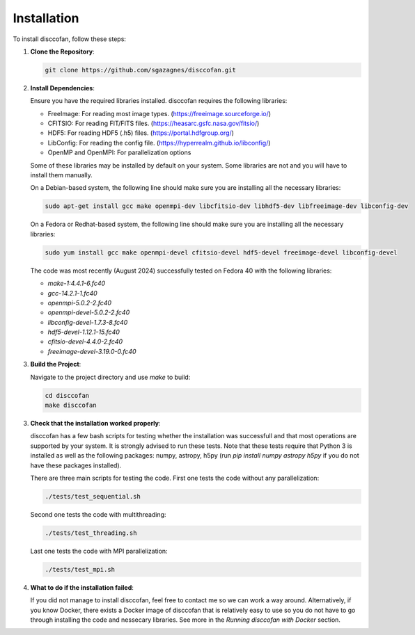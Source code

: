 Installation
============

.. role:: bold-smallcaps

To install :bold-smallcaps:`disccofan`, follow these steps:

1. **Clone the Repository**:

   .. code-block:: bash

      git clone https://github.com/sgazagnes/disccofan.git

2. **Install Dependencies**:

   Ensure you have the required libraries installed. :bold-smallcaps:`disccofan` requires the following libraries:
   
   - FreeImage: For reading most image types. (https://freeimage.sourceforge.io/)
   - CFITSIO: For reading FIT/FITS files. (https://heasarc.gsfc.nasa.gov/fitsio/)
   - HDF5: For reading HDF5 (.h5) files. (https://portal.hdfgroup.org/)
   - LibConfig: For reading the config file. (https://hyperrealm.github.io/libconfig/)
   - OpenMP and OpenMPI: For parallelization options

   Some of these libraries may be installed by default on your system. Some libraries are not and you will have to install them manually. 
   
   On a Debian-based system, the following line should make sure you are installing all the necessary libraries:

   .. code-block:: bash

      sudo apt-get install gcc make openmpi-dev libcfitsio-dev libhdf5-dev libfreeimage-dev libconfig-dev 

   On a Fedora or Redhat-based system, the following line should make sure you are installing all the necessary libraries:

   .. code-block:: bash

      sudo yum install gcc make openmpi-devel cfitsio-devel hdf5-devel freeimage-devel libconfig-devel 

   The code was most recently (August 2024) successfully tested on Fedora 40 with the following libraries:

   - `make-1:4.4.1-6.fc40`
   - `gcc-14.2.1-1.fc40`
   - `openmpi-5.0.2-2.fc40`
   - `openmpi-devel-5.0.2-2.fc40`
   - `libconfig-devel-1.7.3-8.fc40`
   - `hdf5-devel-1.12.1-15.fc40`
   - `cfitsio-devel-4.4.0-2.fc40`
   - `freeimage-devel-3.19.0-0.fc40`\

   \

3. **Build the Project**:

   Navigate to the project directory and use `make` to build:

   .. code-block:: bash

      cd disccofan
      make disccofan

3. **Check that the installation worked properly**:

   :bold-smallcaps:`disccofan` has a few bash scripts for testing whether the installation was successfull and that most operations are supported by your system. It is strongly advised to run these tests. Note that these tests require that Python 3 is installed as well as the following packages: numpy, astropy, h5py (run `pip install numpy astropy h5py` if you do not have these packages installed).

   There are three main scripts for testing the code. First one tests the code without any parallelization:

   .. code-block:: bash

       ./tests/test_sequential.sh 

   Second one tests the code with multithreading:

   .. code-block:: bash

       ./tests/test_threading.sh 

   Last one tests the code with MPI parallelization:

   .. code-block:: bash

       ./tests/test_mpi.sh


4. **What to do if the installation failed**:

   If you did not manage to install :bold-smallcaps:`disccofan`, feel free to contact me so we can work a way around. Alternatively, if you know Docker, there exists a Docker image of disccofan that is relatively easy to use so you do not have to go through installing the code and nessecary libraries. See more in the `Running disccofan with Docker` section.